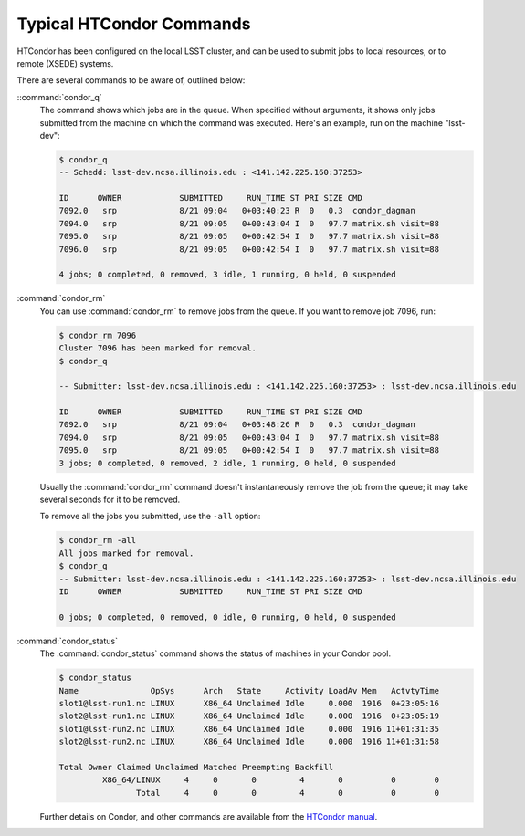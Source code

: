 Typical HTCondor Commands
=========================

HTCondor has been configured on the local LSST cluster, and can be used to
submit jobs to local resources, or to remote (XSEDE) systems.

There are several commands to be aware of, outlined below:

::command:`condor_q`
    The command shows which jobs are in the queue.  When specified without
    arguments, it shows only jobs submitted from the machine on which the
    command was executed.  Here's an example, run on the machine "lsst-dev":

    .. code-block:: shell

       $ condor_q
       -- Schedd: lsst-dev.ncsa.illinois.edu : <141.142.225.160:37253>

       ID      OWNER            SUBMITTED     RUN_TIME ST PRI SIZE CMD
       7092.0   srp             8/21 09:04   0+03:40:23 R  0   0.3  condor_dagman
       7094.0   srp             8/21 09:05   0+00:43:04 I  0   97.7 matrix.sh visit=88
       7095.0   srp             8/21 09:05   0+00:42:54 I  0   97.7 matrix.sh visit=88
       7096.0   srp             8/21 09:05   0+00:42:54 I  0   97.7 matrix.sh visit=88

       4 jobs; 0 completed, 0 removed, 3 idle, 1 running, 0 held, 0 suspended

:command:`condor_rm`
    You can use :command:`condor_rm` to remove jobs from the queue.  If you
    want to remove job 7096, run:

    .. code-block:: shell

       $ condor_rm 7096
       Cluster 7096 has been marked for removal.
       $ condor_q

       -- Submitter: lsst-dev.ncsa.illinois.edu : <141.142.225.160:37253> : lsst-dev.ncsa.illinois.edu

       ID      OWNER            SUBMITTED     RUN_TIME ST PRI SIZE CMD               
       7092.0   srp             8/21 09:04   0+03:48:26 R  0   0.3  condor_dagman     
       7094.0   srp             8/21 09:05   0+00:43:04 I  0   97.7 matrix.sh visit=88
       7095.0   srp             8/21 09:05   0+00:42:54 I  0   97.7 matrix.sh visit=88
       3 jobs; 0 completed, 0 removed, 2 idle, 1 running, 0 held, 0 suspended

    Usually the :command:`condor_rm` command doesn't instantaneously remove the
    job from the queue; it may take several seconds for it to be removed.

    To remove all the jobs you submitted, use the ``-all`` option:

    .. code-block:: shell

       $ condor_rm -all
       All jobs marked for removal.
       $ condor_q
       -- Submitter: lsst-dev.ncsa.illinois.edu : <141.142.225.160:37253> : lsst-dev.ncsa.illinois.edu
       ID      OWNER            SUBMITTED     RUN_TIME ST PRI SIZE CMD

       0 jobs; 0 completed, 0 removed, 0 idle, 0 running, 0 held, 0 suspended

:command:`condor_status`
    The :command:`condor_status` command shows the status of machines in your
    Condor pool.

    .. code-block:: shell

       $ condor_status
       Name               OpSys      Arch   State     Activity LoadAv Mem   ActvtyTime
       slot1@lsst-run1.nc LINUX      X86_64 Unclaimed Idle     0.000  1916  0+23:05:16
       slot2@lsst-run1.nc LINUX      X86_64 Unclaimed Idle     0.000  1916  0+23:05:19
       slot1@lsst-run2.nc LINUX      X86_64 Unclaimed Idle     0.000  1916 11+01:31:35
       slot2@lsst-run2.nc LINUX      X86_64 Unclaimed Idle     0.000  1916 11+01:31:58

       Total Owner Claimed Unclaimed Matched Preempting Backfill
                X86_64/LINUX     4     0       0         4       0          0        0
                       Total     4     0       0         4       0          0        0

    Further details on Condor, and other commands are available from the
    `HTCondor manual <http://research.cs.wisc.edu/condor/manual>`_.
